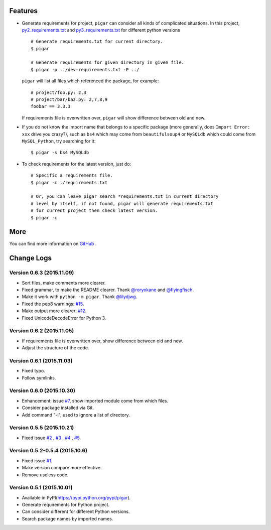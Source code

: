 .. image:: https://img.shields.io/travis/Damnever/pigar.svg?style=flat-square
    :target: https://travis-ci.org/Damnever/pigar

.. image:: https://img.shields.io/pypi/v/pigar.svg?style=flat-square
    :target: https://pypi.python.org/pypi/pigar


Features
--------

- Generate requirements for project, ``pigar`` can consider all kinds of complicated situations. In this project, `py2_requirements.txt <https://github.com/Damnever/pigar/blob/master/py2_requirements.txt>`_ and `py3_requirements.txt <https://github.com/Damnever/pigar/blob/master/py3_requirements.txt>`_ for different python versions ::

    # Generate requirements.txt for current directory.
    $ pigar

    # Generate requirements for given directory in given file.
    $ pigar -p ../dev-requirements.txt -P ../

  ``pigar`` will list all files which referenced the package, for example: ::

    # project/foo.py: 2,3
    # project/bar/baz.py: 2,7,8,9
    foobar == 3.3.3

  If requirements file is overwritten over, ``pigar`` will show difference between old and new.

- If you do not know the import name that belongs to a specific package (more generally, does ``Import Error: xxx`` drive you crazy?), such as ``bs4`` which may come from ``beautifulsoup4`` or ``MySQLdb`` which could come from ``MySQL_Python``, try searching for it: ::

    $ pigar -s bs4 MySQLdb

- To check requirements for the latest version, just do: ::

    # Specific a requirements file.
    $ pigar -c ./requirements.txt

    # Or, you can leave pigar search *requirements.txt in current directory
    # level by itself, if not found, pigar will generate requirements.txt
    # for current project then check latest version.
    $ pigar -c

More
----

You can find more information on `GitHub <https://github.com/Damnever/pigar>`_ .




Change Logs
-----------

Version 0.6.3 (2015.11.09)
^^^^^^^^^^^^^^^^^^^^^^^^^^

- Sort files, make comments more clearer.
- Fixed grammar, to make the README clearer. Thank `@roryokane <https://github.com/roryokane>`_ and `@flyingfisch <https://github.com/flyingfisch>`_.
- Make it work with ``python -m pigar``. Thank `@lilydjwg <https://github.com/lilydjwg>`_.
- Fixed the pep8 warnings: `#15 <https://github.com/Damnever/pigar/pull/15>`_.
- Make output more clearer: `#12 <https://github.com/Damnever/pigar/issues/12>`_.
- Fixed UnicodeDecodeError for Python 3.

Version 0.6.2 (2015.11.05)
^^^^^^^^^^^^^^^^^^^^^^^^^^

- If requirements file is overwritten over, show difference between old and new.
- Adjust the structure of the code.

Version 0.6.1 (2015.11.03)
^^^^^^^^^^^^^^^^^^^^^^^^^^

- Fixed typo.
- Follow symlinks.

Version 0.6.0 (2015.10.30)
^^^^^^^^^^^^^^^^^^^^^^^^^^

- Enhancement: issue `#7 <https://github.com/Damnever/pigar/issues/7>`_, show imported module come from which files.
- Consider package installed via Git.
- Add command "-i", used to ignore a list of directory.

Version 0.5.5 (2015.10.21)
^^^^^^^^^^^^^^^^^^^^^^^^^^

- Fixed issue `#2 <https://github.com/Damnever/pigar/issues/2>`_ , `#3 <https://github.com/Damnever/pigar/issues/3>`_ , `#4 <https://github.com/Damnever/pigar/issues/4>`_ , `#5 <https://github.com/Damnever/pigar/issues/5>`_.

Version 0.5.2-0.5.4 (2015.10.6)
^^^^^^^^^^^^^^^^^^^^^^^^^^^^^^^

- Fixed issue `#1 <https://github.com/Damnever/pigar/issues/1>`_.
- Make version compare more effective.
- Remove useless code.

Version 0.5.1 (2015.10.01)
^^^^^^^^^^^^^^^^^^^^^^^^^^

- Available in PyPI(https://pypi.python.org/pypi/pigar).
- Generate requirements for Python project.
- Can consider different for different Python versions.
- Search package names by imported names.


